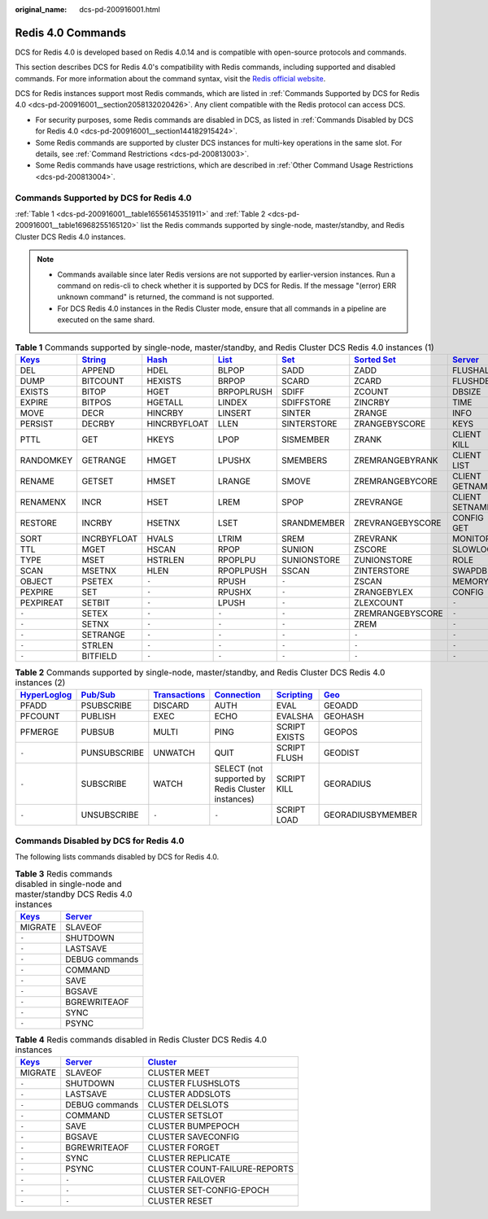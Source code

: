 :original_name: dcs-pd-200916001.html

.. _dcs-pd-200916001:

Redis 4.0 Commands
==================

DCS for Redis 4.0 is developed based on Redis 4.0.14 and is compatible with open-source protocols and commands.

This section describes DCS for Redis 4.0's compatibility with Redis commands, including supported and disabled commands. For more information about the command syntax, visit the `Redis official website <https://redis.io/commands>`__.

DCS for Redis instances support most Redis commands, which are listed in :ref:`Commands Supported by DCS for Redis 4.0 <dcs-pd-200916001__section2058132020426>`. Any client compatible with the Redis protocol can access DCS.

-  For security purposes, some Redis commands are disabled in DCS, as listed in :ref:`Commands Disabled by DCS for Redis 4.0 <dcs-pd-200916001__section144182915424>`.
-  Some Redis commands are supported by cluster DCS instances for multi-key operations in the same slot. For details, see :ref:`Command Restrictions <dcs-pd-200813003>`.
-  Some Redis commands have usage restrictions, which are described in :ref:`Other Command Usage Restrictions <dcs-pd-200813004>`.

.. _dcs-pd-200916001__section2058132020426:

Commands Supported by DCS for Redis 4.0
---------------------------------------

:ref:`Table 1 <dcs-pd-200916001__table16556145351911>` and :ref:`Table 2 <dcs-pd-200916001__table16968255165120>` list the Redis commands supported by single-node, master/standby, and Redis Cluster DCS Redis 4.0 instances.

.. note::

   -  Commands available since later Redis versions are not supported by earlier-version instances. Run a command on redis-cli to check whether it is supported by DCS for Redis. If the message "(error) ERR unknown command" is returned, the command is not supported.
   -  For DCS Redis 4.0 instances in the Redis Cluster mode, ensure that all commands in a pipeline are executed on the same shard.

.. _dcs-pd-200916001__table16556145351911:

.. table:: **Table 1** Commands supported by single-node, master/standby, and Redis Cluster DCS Redis 4.0 instances (1)

   +----------------------------------------------+-----------------------------------------------+-------------------------------------------+-------------------------------------------+-----------------------------------------+-------------------------------------------------------+-----------------------------------------------+
   | `Keys <https://redis.io/commands#generic>`__ | `String <https://redis.io/commands#string>`__ | `Hash <https://redis.io/commands#hash>`__ | `List <https://redis.io/commands#list>`__ | `Set <https://redis.io/commands#set>`__ | `Sorted Set <https://redis.io/commands#sorted_set>`__ | `Server <https://redis.io/commands#server>`__ |
   +==============================================+===============================================+===========================================+===========================================+=========================================+=======================================================+===============================================+
   | DEL                                          | APPEND                                        | HDEL                                      | BLPOP                                     | SADD                                    | ZADD                                                  | FLUSHALL                                      |
   +----------------------------------------------+-----------------------------------------------+-------------------------------------------+-------------------------------------------+-----------------------------------------+-------------------------------------------------------+-----------------------------------------------+
   | DUMP                                         | BITCOUNT                                      | HEXISTS                                   | BRPOP                                     | SCARD                                   | ZCARD                                                 | FLUSHDB                                       |
   +----------------------------------------------+-----------------------------------------------+-------------------------------------------+-------------------------------------------+-----------------------------------------+-------------------------------------------------------+-----------------------------------------------+
   | EXISTS                                       | BITOP                                         | HGET                                      | BRPOPLRUSH                                | SDIFF                                   | ZCOUNT                                                | DBSIZE                                        |
   +----------------------------------------------+-----------------------------------------------+-------------------------------------------+-------------------------------------------+-----------------------------------------+-------------------------------------------------------+-----------------------------------------------+
   | EXPIRE                                       | BITPOS                                        | HGETALL                                   | LINDEX                                    | SDIFFSTORE                              | ZINCRBY                                               | TIME                                          |
   +----------------------------------------------+-----------------------------------------------+-------------------------------------------+-------------------------------------------+-----------------------------------------+-------------------------------------------------------+-----------------------------------------------+
   | MOVE                                         | DECR                                          | HINCRBY                                   | LINSERT                                   | SINTER                                  | ZRANGE                                                | INFO                                          |
   +----------------------------------------------+-----------------------------------------------+-------------------------------------------+-------------------------------------------+-----------------------------------------+-------------------------------------------------------+-----------------------------------------------+
   | PERSIST                                      | DECRBY                                        | HINCRBYFLOAT                              | LLEN                                      | SINTERSTORE                             | ZRANGEBYSCORE                                         | KEYS                                          |
   +----------------------------------------------+-----------------------------------------------+-------------------------------------------+-------------------------------------------+-----------------------------------------+-------------------------------------------------------+-----------------------------------------------+
   | PTTL                                         | GET                                           | HKEYS                                     | LPOP                                      | SISMEMBER                               | ZRANK                                                 | CLIENT KILL                                   |
   +----------------------------------------------+-----------------------------------------------+-------------------------------------------+-------------------------------------------+-----------------------------------------+-------------------------------------------------------+-----------------------------------------------+
   | RANDOMKEY                                    | GETRANGE                                      | HMGET                                     | LPUSHX                                    | SMEMBERS                                | ZREMRANGEBYRANK                                       | CLIENT LIST                                   |
   +----------------------------------------------+-----------------------------------------------+-------------------------------------------+-------------------------------------------+-----------------------------------------+-------------------------------------------------------+-----------------------------------------------+
   | RENAME                                       | GETSET                                        | HMSET                                     | LRANGE                                    | SMOVE                                   | ZREMRANGEBYCORE                                       | CLIENT GETNAME                                |
   +----------------------------------------------+-----------------------------------------------+-------------------------------------------+-------------------------------------------+-----------------------------------------+-------------------------------------------------------+-----------------------------------------------+
   | RENAMENX                                     | INCR                                          | HSET                                      | LREM                                      | SPOP                                    | ZREVRANGE                                             | CLIENT SETNAME                                |
   +----------------------------------------------+-----------------------------------------------+-------------------------------------------+-------------------------------------------+-----------------------------------------+-------------------------------------------------------+-----------------------------------------------+
   | RESTORE                                      | INCRBY                                        | HSETNX                                    | LSET                                      | SRANDMEMBER                             | ZREVRANGEBYSCORE                                      | CONFIG GET                                    |
   +----------------------------------------------+-----------------------------------------------+-------------------------------------------+-------------------------------------------+-----------------------------------------+-------------------------------------------------------+-----------------------------------------------+
   | SORT                                         | INCRBYFLOAT                                   | HVALS                                     | LTRIM                                     | SREM                                    | ZREVRANK                                              | MONITOR                                       |
   +----------------------------------------------+-----------------------------------------------+-------------------------------------------+-------------------------------------------+-----------------------------------------+-------------------------------------------------------+-----------------------------------------------+
   | TTL                                          | MGET                                          | HSCAN                                     | RPOP                                      | SUNION                                  | ZSCORE                                                | SLOWLOG                                       |
   +----------------------------------------------+-----------------------------------------------+-------------------------------------------+-------------------------------------------+-----------------------------------------+-------------------------------------------------------+-----------------------------------------------+
   | TYPE                                         | MSET                                          | HSTRLEN                                   | RPOPLPU                                   | SUNIONSTORE                             | ZUNIONSTORE                                           | ROLE                                          |
   +----------------------------------------------+-----------------------------------------------+-------------------------------------------+-------------------------------------------+-----------------------------------------+-------------------------------------------------------+-----------------------------------------------+
   | SCAN                                         | MSETNX                                        | HLEN                                      | RPOPLPUSH                                 | SSCAN                                   | ZINTERSTORE                                           | SWAPDB                                        |
   +----------------------------------------------+-----------------------------------------------+-------------------------------------------+-------------------------------------------+-----------------------------------------+-------------------------------------------------------+-----------------------------------------------+
   | OBJECT                                       | PSETEX                                        | ``-``                                     | RPUSH                                     | ``-``                                   | ZSCAN                                                 | MEMORY                                        |
   +----------------------------------------------+-----------------------------------------------+-------------------------------------------+-------------------------------------------+-----------------------------------------+-------------------------------------------------------+-----------------------------------------------+
   | PEXPIRE                                      | SET                                           | ``-``                                     | RPUSHX                                    | ``-``                                   | ZRANGEBYLEX                                           | CONFIG                                        |
   +----------------------------------------------+-----------------------------------------------+-------------------------------------------+-------------------------------------------+-----------------------------------------+-------------------------------------------------------+-----------------------------------------------+
   | PEXPIREAT                                    | SETBIT                                        | ``-``                                     | LPUSH                                     | ``-``                                   | ZLEXCOUNT                                             | ``-``                                         |
   +----------------------------------------------+-----------------------------------------------+-------------------------------------------+-------------------------------------------+-----------------------------------------+-------------------------------------------------------+-----------------------------------------------+
   | ``-``                                        | SETEX                                         | ``-``                                     | ``-``                                     | ``-``                                   | ZREMRANGEBYSCORE                                      | ``-``                                         |
   +----------------------------------------------+-----------------------------------------------+-------------------------------------------+-------------------------------------------+-----------------------------------------+-------------------------------------------------------+-----------------------------------------------+
   | ``-``                                        | SETNX                                         | ``-``                                     | ``-``                                     | ``-``                                   | ZREM                                                  | ``-``                                         |
   +----------------------------------------------+-----------------------------------------------+-------------------------------------------+-------------------------------------------+-----------------------------------------+-------------------------------------------------------+-----------------------------------------------+
   | ``-``                                        | SETRANGE                                      | ``-``                                     | ``-``                                     | ``-``                                   | ``-``                                                 | ``-``                                         |
   +----------------------------------------------+-----------------------------------------------+-------------------------------------------+-------------------------------------------+-----------------------------------------+-------------------------------------------------------+-----------------------------------------------+
   | ``-``                                        | STRLEN                                        | ``-``                                     | ``-``                                     | ``-``                                   | ``-``                                                 | ``-``                                         |
   +----------------------------------------------+-----------------------------------------------+-------------------------------------------+-------------------------------------------+-----------------------------------------+-------------------------------------------------------+-----------------------------------------------+
   | ``-``                                        | BITFIELD                                      | ``-``                                     | ``-``                                     | ``-``                                   | ``-``                                                 | ``-``                                         |
   +----------------------------------------------+-----------------------------------------------+-------------------------------------------+-------------------------------------------+-----------------------------------------+-------------------------------------------------------+-----------------------------------------------+

.. _dcs-pd-200916001__table16968255165120:

.. table:: **Table 2** Commands supported by single-node, master/standby, and Redis Cluster DCS Redis 4.0 instances (2)

   +---------------------------------------------------------+------------------------------------------------+-----------------------------------------------------------+-------------------------------------------------------+-----------------------------------------------------+-----------------------------------------+
   | `HyperLoglog <https://redis.io/commands#hyperloglog>`__ | `Pub/Sub <https://redis.io/commands#pubsub>`__ | `Transactions <https://redis.io/commands#transactions>`__ | `Connection <https://redis.io/commands#connection>`__ | `Scripting <https://redis.io/commands#scripting>`__ | `Geo <https://redis.io/commands#geo>`__ |
   +=========================================================+================================================+===========================================================+=======================================================+=====================================================+=========================================+
   | PFADD                                                   | PSUBSCRIBE                                     | DISCARD                                                   | AUTH                                                  | EVAL                                                | GEOADD                                  |
   +---------------------------------------------------------+------------------------------------------------+-----------------------------------------------------------+-------------------------------------------------------+-----------------------------------------------------+-----------------------------------------+
   | PFCOUNT                                                 | PUBLISH                                        | EXEC                                                      | ECHO                                                  | EVALSHA                                             | GEOHASH                                 |
   +---------------------------------------------------------+------------------------------------------------+-----------------------------------------------------------+-------------------------------------------------------+-----------------------------------------------------+-----------------------------------------+
   | PFMERGE                                                 | PUBSUB                                         | MULTI                                                     | PING                                                  | SCRIPT EXISTS                                       | GEOPOS                                  |
   +---------------------------------------------------------+------------------------------------------------+-----------------------------------------------------------+-------------------------------------------------------+-----------------------------------------------------+-----------------------------------------+
   | ``-``                                                   | PUNSUBSCRIBE                                   | UNWATCH                                                   | QUIT                                                  | SCRIPT FLUSH                                        | GEODIST                                 |
   +---------------------------------------------------------+------------------------------------------------+-----------------------------------------------------------+-------------------------------------------------------+-----------------------------------------------------+-----------------------------------------+
   | ``-``                                                   | SUBSCRIBE                                      | WATCH                                                     | SELECT (not supported by Redis Cluster instances)     | SCRIPT KILL                                         | GEORADIUS                               |
   +---------------------------------------------------------+------------------------------------------------+-----------------------------------------------------------+-------------------------------------------------------+-----------------------------------------------------+-----------------------------------------+
   | ``-``                                                   | UNSUBSCRIBE                                    | ``-``                                                     | ``-``                                                 | SCRIPT LOAD                                         | GEORADIUSBYMEMBER                       |
   +---------------------------------------------------------+------------------------------------------------+-----------------------------------------------------------+-------------------------------------------------------+-----------------------------------------------------+-----------------------------------------+

.. _dcs-pd-200916001__section144182915424:

Commands Disabled by DCS for Redis 4.0
--------------------------------------

The following lists commands disabled by DCS for Redis 4.0.

.. table:: **Table 3** Redis commands disabled in single-node and master/standby DCS Redis 4.0 instances

   +----------------------------------------------+-----------------------------------------------+
   | `Keys <https://redis.io/commands#generic>`__ | `Server <https://redis.io/commands#server>`__ |
   +==============================================+===============================================+
   | MIGRATE                                      | SLAVEOF                                       |
   +----------------------------------------------+-----------------------------------------------+
   | ``-``                                        | SHUTDOWN                                      |
   +----------------------------------------------+-----------------------------------------------+
   | ``-``                                        | LASTSAVE                                      |
   +----------------------------------------------+-----------------------------------------------+
   | ``-``                                        | DEBUG commands                                |
   +----------------------------------------------+-----------------------------------------------+
   | ``-``                                        | COMMAND                                       |
   +----------------------------------------------+-----------------------------------------------+
   | ``-``                                        | SAVE                                          |
   +----------------------------------------------+-----------------------------------------------+
   | ``-``                                        | BGSAVE                                        |
   +----------------------------------------------+-----------------------------------------------+
   | ``-``                                        | BGREWRITEAOF                                  |
   +----------------------------------------------+-----------------------------------------------+
   | ``-``                                        | SYNC                                          |
   +----------------------------------------------+-----------------------------------------------+
   | ``-``                                        | PSYNC                                         |
   +----------------------------------------------+-----------------------------------------------+

.. table:: **Table 4** Redis commands disabled in Redis Cluster DCS Redis 4.0 instances

   +----------------------------------------------+-----------------------------------------------+-------------------------------------------------+
   | `Keys <https://redis.io/commands#generic>`__ | `Server <https://redis.io/commands#server>`__ | `Cluster <https://redis.io/commands#cluster>`__ |
   +==============================================+===============================================+=================================================+
   | MIGRATE                                      | SLAVEOF                                       | CLUSTER MEET                                    |
   +----------------------------------------------+-----------------------------------------------+-------------------------------------------------+
   | ``-``                                        | SHUTDOWN                                      | CLUSTER FLUSHSLOTS                              |
   +----------------------------------------------+-----------------------------------------------+-------------------------------------------------+
   | ``-``                                        | LASTSAVE                                      | CLUSTER ADDSLOTS                                |
   +----------------------------------------------+-----------------------------------------------+-------------------------------------------------+
   | ``-``                                        | DEBUG commands                                | CLUSTER DELSLOTS                                |
   +----------------------------------------------+-----------------------------------------------+-------------------------------------------------+
   | ``-``                                        | COMMAND                                       | CLUSTER SETSLOT                                 |
   +----------------------------------------------+-----------------------------------------------+-------------------------------------------------+
   | ``-``                                        | SAVE                                          | CLUSTER BUMPEPOCH                               |
   +----------------------------------------------+-----------------------------------------------+-------------------------------------------------+
   | ``-``                                        | BGSAVE                                        | CLUSTER SAVECONFIG                              |
   +----------------------------------------------+-----------------------------------------------+-------------------------------------------------+
   | ``-``                                        | BGREWRITEAOF                                  | CLUSTER FORGET                                  |
   +----------------------------------------------+-----------------------------------------------+-------------------------------------------------+
   | ``-``                                        | SYNC                                          | CLUSTER REPLICATE                               |
   +----------------------------------------------+-----------------------------------------------+-------------------------------------------------+
   | ``-``                                        | PSYNC                                         | CLUSTER COUNT-FAILURE-REPORTS                   |
   +----------------------------------------------+-----------------------------------------------+-------------------------------------------------+
   | ``-``                                        | ``-``                                         | CLUSTER FAILOVER                                |
   +----------------------------------------------+-----------------------------------------------+-------------------------------------------------+
   | ``-``                                        | ``-``                                         | CLUSTER SET-CONFIG-EPOCH                        |
   +----------------------------------------------+-----------------------------------------------+-------------------------------------------------+
   | ``-``                                        | ``-``                                         | CLUSTER RESET                                   |
   +----------------------------------------------+-----------------------------------------------+-------------------------------------------------+
